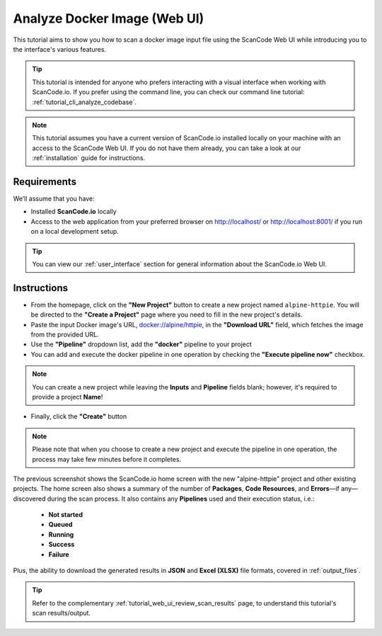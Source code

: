 .. _tutorial_web_ui_analyze_docker_image:

Analyze Docker Image (Web UI)
=============================

This tutorial aims to show you how to scan a docker image input file using the
ScanCode Web UI while introducing you to the interface's various features.

.. tip::
    This tutorial is intended for anyone who prefers interacting with a visual
    interface when working with ScanCode.io. If you prefer using the command
    line, you can check our command line tutorial: :ref:`tutorial_cli_analyze_codebase`.

.. note::
    This tutorial assumes you have a current version of ScanCode.io installed
    locally on your machine with an access to the ScanCode Web UI. If you do not
    have them already, you can take a look at our :ref:`installation` guide
    for instructions.

Requirements
------------
We’ll assume that you have:

- Installed **ScanCode.io** locally
- Access to the web application from your preferred browser on http://localhost/ or
  http://localhost:8001/ if you run on a local development setup.

.. tip::
    You can view our :ref:`user_interface` section for general information about
    the ScanCode.io Web UI.

Instructions
------------

- From the homepage, click on the **"New Project"** button to create a new
  project named ``alpine-httpie``. You will be directed to the **"Create a Project"**
  page where you need to fill in the new project's details.
- Paste the input Docker image's URL,
  `docker://alpine/httpie <https://hub.docker.com/r/alpine/httpie/>`_,
  in the **"Download URL"** field, which fetches the image from the provided URL.
- Use the **"Pipeline"** dropdown list, add the **"docker"** pipeline to your project
- You can add and execute the docker pipeline in one operation by checking the
  **"Execute pipeline now"** checkbox.

.. image:: images/tutorial-web-ui-project-form.png

.. note::
    You can create a new project while leaving the **Inputs** and
    **Pipeline** fields blank; however, it's required to provide a project
    **Name**!

- Finally, click the **"Create"** button

.. image:: images/tutorial-web-ui-projects-list.png

.. note::
    Please note that when you choose to create a new project and execute the
    pipeline in one operation, the process may take few minutes before it
    completes.

The previous screenshot shows the ScanCode.io home screen with the new
"alpine-httpie" project and other existing projects. The home screen also shows
a summary of the number of **Packages**, **Code Resources**, and
**Errors**—if any—discovered during the scan process. It also contains any
**Pipelines** used and their execution status, i.e.:

 - **Not started**
 - **Queued**
 - **Running**
 - **Success**
 - **Failure**

Plus, the ability to download the generated results in **JSON** and
**Excel (XLSX)** file formats, covered in :ref:`output_files`.

.. tip::
    Refer to the complementary :ref:`tutorial_web_ui_review_scan_results` page, to
    understand this tutorial's scan results/output.
